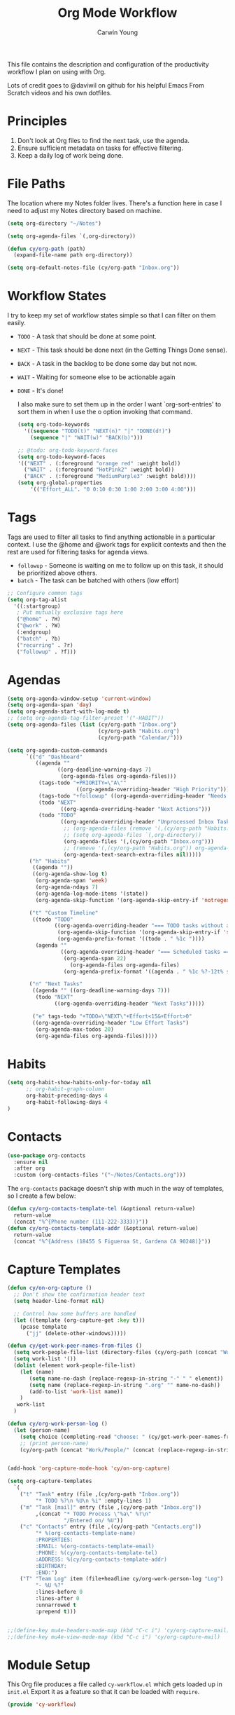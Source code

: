 #+title: Org Mode Workflow
#+author: Carwin Young
#+property: header-args:emacs-lisp :tangle ~/.emacs.d/elisp/cy-workflow.el :mkdirp yes

This file contains the description and configuration of the productivity workflow I plan on using with Org.

Lots of credit goes to @daviwil on github for his helpful Emacs From Scratch videos and his own dotfiles.

* Principles

1. Don't look at Org files to find the next task, use the agenda.
2. Ensure sufficient metadata on tasks for effective filtering.
3. Keep a daily log of work being done.

* File Paths

The location where my Notes folder lives. There's a function here in case I need to adjust my Notes directory based on machine.

#+begin_src emacs-lisp
(setq org-directory "~/Notes")

(setq org-agenda-files `(,org-directory))

(defun cy/org-path (path)
  (expand-file-name path org-directory))

(setq org-default-notes-file (cy/org-path "Inbox.org"))
#+end_src

* Workflow States

I try to keep my set of workflow states simple so that I can filter on them easily.

- =TODO= - A task that should be done at some point.
- =NEXT= - This task should be done next (in the Getting Things Done sense).
- =BACK= - A task in the backlog to be done some day but not now.
- =WAIT= - Waiting for someone else to be actionable again
- =DONE= - It's done!

  I also make sure to set them up in the order I want `org-sort-entries' to sort them in when I use the o option invoking that command.

  #+begin_src emacs-lisp
  (setq org-todo-keywords
    '((sequence "TODO(t)" "NEXT(n)" "|" "DONE(d!)")
      (sequence "|" "WAIT(w)" "BACK(b)")))

  ;; @todo: org-todo-keyword-faces
  (setq org-todo-keyword-faces
  '(("NEXT" . (:foreground "orange red" :weight bold))
    ("WAIT" . (:foreground "HotPink2" :weight bold))
    ("BACK" . (:foreground "MediumPurple3" :weight bold))))
  (setq org-global-properties
      '(("Effort_ALL". "0 0:10 0:30 1:00 2:00 3:00 4:00")))
  #+end_src

* Tags

Tags are used to filter all tasks to find anything actionable in a particular context. I use the @home and @work tags for explicit contexts and then the rest are used for filtering tasks for agenda views.

- =followup= - Someone is waiting on me to follow up on this task, it should be prioritized above others.
- =batch= - The task can be batched with others (low effort)

#+begin_src emacs-lisp
;; Configure common tags
(setq org-tag-alist
  '((:startgroup)
   ; Put mutually exclusive tags here
   ("@home" . ?H)
   ("@work" . ?W)
   (:endgroup)
   ("batch" . ?b)
   ("recurring" . ?r)
   ("followup" . ?f)))
#+end_src

* Agendas

#+begin_src emacs-lisp
  (setq org-agenda-window-setup 'current-window)
  (setq org-agenda-span 'day)
  (setq org-agenda-start-with-log-mode t)
  ;; (setq org-agenda-tag-filter-preset '("-HABIT"))
  (setq org-agenda-files (list (cy/org-path "Inbox.org")
                               (cy/org-path "Habits.org")
                               (cy/org-path "Calendar/")))

  (setq org-agenda-custom-commands
        `(("d" "Dashboard"
           ((agenda ""
                  ((org-deadline-warning-days 7)
                   (org-agenda-files org-agenda-files)))
            (tags-todo "+PRIORITY=\"A\""
                        ((org-agenda-overriding-header "High Priority")))
            (tags-todo "+followup" ((org-agenda-overriding-header "Needs Follow Up")))
            (todo "NEXT"
                   ((org-agenda-overriding-header "Next Actions")))
            (todo "TODO"
                   ((org-agenda-overriding-header "Unprocessed Inbox Tasks")
                    ;; (org-agenda-files (remove '(,(cy/org-path "Habits.org")) org-agenda-files))
                    ;; (setq org-agenda-files `(,org-directory))
                    (org-agenda-files '(,(cy/org-path "Inbox.org")))
                    ;; (remove '(,(cy/org-path "Habits.org")) org-agenda-files)
                    (org-agenda-text-search-extra-files nil)))))
         ("h" "Habits"
          ((agenda ""))
          ((org-agenda-show-log t)
           (org-agenda-span 'week)
           (org-agenda-ndays 7)
           (org-agenda-log-mode-items '(state))
           (org-agenda-skip-function '(org-agenda-skip-entry-if 'notregexp ":HABIT:"))))

         ("t" "Custom Timeline"
          ((todo "TODO"
                 ((org-agenda-overriding-header "=== TODO tasks without a scheduled date=== ")
                  (org-agenda-skip-function '(org-agenda-skip-entry-if 'scheduled))
                  (org-agenda-prefix-format '((todo . " %1c "))))
           (agenda ""
                   ((org-agenda-overriding-header "=== Scheduled tasks ===")
                    (org-agenda-span 22)
                      (org-agenda-files org-agenda-files)
                    (org-agenda-prefix-format '((agenda . " %1c %?-12t% s"))))))))

         ("n" "Next Tasks"
          ((agenda "" ((org-deadline-warning-days 7)))
           (todo "NEXT"
                 ((org-agenda-overriding-header "Next Tasks")))))

          ("e" tags-todo "+TODO=\"NEXT\"+Effort<15&+Effort>0"
          ((org-agenda-overriding-header "Low Effort Tasks")
           (org-agenda-max-todos 20)
           (org-agenda-files org-agenda-files)))))
#+end_src

* Habits

#+begin_src emacs-lisp
  (setq org-habit-show-habits-only-for-today nil
        ;; org-habit-graph-column
        org-habit-preceding-days 4
        org-habit-following-days 4
  )
#+end_src

* Contacts

#+begin_src emacs-lisp
(use-package org-contacts
  :ensure nil
  :after org
  :custom (org-contacts-files '("~/Notes/Contacts.org")))
#+end_src

The =org-contacts= package doesn't ship with much in the way of templates, so I create a few below:

#+begin_src emacs-lisp
(defun cy/org-contacts-template-tel (&optional return-value)
  return-value
  (concat "%^{Phone number (111-222-3333)}"))
(defun cy/org-contacts-template-addr (&optional return-value)
  return-value
  (concat "%^{Address (18455 S Figueroa St, Gardena CA 90248)}"))
#+end_src

* Capture Templates

#+begin_src emacs-lisp
(defun cy/on-org-capture ()
  ;; Don't show the confirmation header text
  (setq header-line-format nil)

  ;; Control how some buffers are handled
  (let ((template (org-capture-get :key t)))
    (pcase template
      ("jj" (delete-other-windows)))))

(defun cy/get-work-peer-names-from-files ()
  (setq work-people-file-list (directory-files (cy/org-path (concat "Work/People/")) nil directory-files-no-dot-files-regexp))
  (setq work-list '())
  (dolist (element work-people-file-list)
    (let (name)
       (setq name-no-dash (replace-regexp-in-string "-" " " element))
       (setq name (replace-regexp-in-string ".org" "" name-no-dash))
       (add-to-list 'work-list name))
    )
   work-list
  )

(defun cy/org-work-person-log ()
  (let (person-name)
    (setq choice (completing-read "choose: " (cy/get-work-peer-names-from-files) nil nil nil))
    ;; (print person-name)
    (cy/org-path (concat "Work/People/" (concat (replace-regexp-in-string " " "-" (capitalize choice)) ".org")))))


(add-hook 'org-capture-mode-hook 'cy/on-org-capture)

(setq org-capture-templates
  `(
    ("t" "Task" entry (file ,(cy/org-path "Inbox.org"))
         "* TODO %?\n %U\n %i" :empty-lines 1)
    ("m" "Task [mail]" entry (file ,(cy/org-path "Inbox.org"))
         ,(concat "* TODO Process \"%a\" %?\n"
                  "/Entered on/ %U"))
    ("c" "Contacts" entry (file ,(cy/org-path "Contacts.org"))
         "* %(org-contacts-template-name)
         :PROPERTIES:
         :EMAIL: %(org-contacts-template-email)
         :PHONE: %(cy/org-contacts-template-tel)
         :ADDRESS: %(cy/org-contacts-template-addr)
         :BIRTHDAY:
         :END:")
    ("T" "Team Log" item (file+headline cy/org-work-person-log "Log")
         "- %U %?"
         :lines-before 0
         :lines-after 0
         :unnarrowed t
         :prepend t)))
#+end_src

#+begin_src emacs-lisp

;;(define-key mu4e-headers-mode-map (kbd "C-c i") 'cy/org-capture-mail)
;;(define-key mu4e-view-mode-map (kbd "C-c i") 'cy/org-capture-mail)

#+end_src

* Module Setup

This Org file produces a file called =cy-workflow.el= which gets loaded up in =init.el= Export it as a feature so that it can be loaded with =require=.

#+begin_src emacs-lisp
(provide 'cy-workflow)
#+end_src
